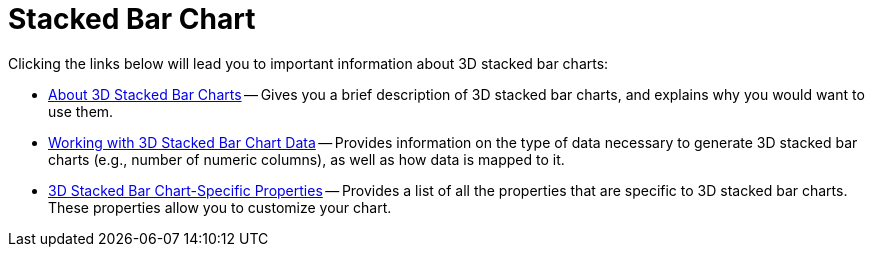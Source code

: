 ﻿////

|metadata|
{
    "name": "chart-stacked-bar-chart-3d",
    "controlName": ["{WawChartName}"],
    "tags": [],
    "guid": "{03EF2FD7-DFF0-4FDC-A627-9D645D4FC9DF}",  
    "buildFlags": [],
    "createdOn": "2006-02-03T00:00:00Z"
}
|metadata|
////

= Stacked Bar Chart

Clicking the links below will lead you to important information about 3D stacked bar charts:

* link:chart-about-3d-stacked-bar-charts.html[About 3D Stacked Bar Charts] -- Gives you a brief description of 3D stacked bar charts, and explains why you would want to use them.
* link:chart-working-with-3d-stacked-bar-chart-data.html[Working with 3D Stacked Bar Chart Data] -- Provides information on the type of data necessary to generate 3D stacked bar charts (e.g., number of numeric columns), as well as how data is mapped to it.
* link:chart-3d-stacked-bar-chart-specific-properties.html[3D Stacked Bar Chart-Specific Properties] -- Provides a list of all the properties that are specific to 3D stacked bar charts. These properties allow you to customize your chart.